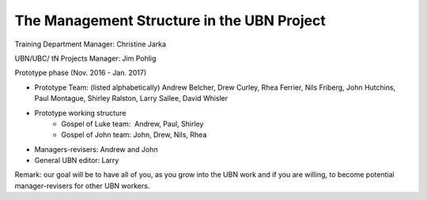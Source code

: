 The Management Structure in the UBN Project
===========================================

Training Department Manager: Christine Jarka

UBN/UBC/ tN Projects Manager: Jim Pohlig

Prototype phase (Nov. 2016 - Jan. 2017)

- Prototype Team: (listed alphabetically) Andrew Belcher, Drew Curley, Rhea Ferrier, Nils Friberg, John Hutchins, Paul Montague, Shirley Ralston, Larry Sallee, David Whisler
- Prototype working structure
   - Gospel of Luke team:  Andrew, Paul, Shirley
   - Gospel of John team: John, Drew, Nils, Rhea
- Managers-revisers: Andrew and John
- General UBN editor: Larry

Remark: our goal will be to have all of you, as you grow into the UBN work and if you are willing, to become potential manager-revisers for other UBN workers.
